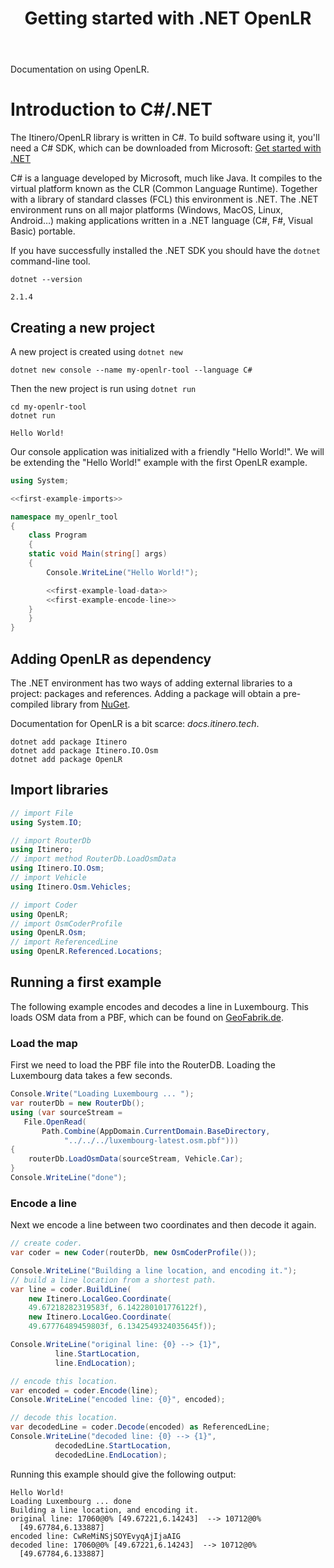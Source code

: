 #+TITLE: Getting started with .NET OpenLR
Documentation on using OpenLR.

* Introduction to C#/.NET
The Itinero/OpenLR library is written in C#. To build software using it, you'll need a C# SDK, which can be downloaded from Microsoft: [[https://www.microsoft.com/net/learn/get-started][Get started with .NET]]

C# is a language developed by Microsoft, much like Java. It compiles to the virtual platform known as the CLR (Common Language Runtime). Together with a library of standard classes (FCL) this environment is .NET. The .NET environment runs on all major platforms (Windows, MacOS, Linux, Android...) making applications written in a .NET language (C#, F#, Visual Basic) portable.

If you have successfully installed the .NET SDK you should have the =dotnet= command-line tool.

#+BEGIN_SRC shell :exports both
dotnet --version
#+END_SRC

#+RESULTS:
: 2.1.4

** Creating a new project
A new project is created using =dotnet new=

#+BEGIN_SRC shell
dotnet new console --name my-openlr-tool --language C#
#+END_SRC

Then the new project is run using =dotnet run=

#+BEGIN_SRC shell :exports both
cd my-openlr-tool
dotnet run
#+END_SRC

#+RESULTS:
: Hello World!

Our console application was initialized with a  friendly "Hello World!". We will be extending the "Hello World!" example with the first OpenLR example.

#+BEGIN_SRC csharp :tangle my-openlr-tool/Program.cs :noweb no-export
  using System;

  <<first-example-imports>>

  namespace my_openlr_tool
  {
      class Program
      {
	  static void Main(string[] args)
	  {
	      Console.WriteLine("Hello World!");

	      <<first-example-load-data>>
	      <<first-example-encode-line>>
	  }
      }
  }
#+END_SRC

** Adding OpenLR as dependency
The .NET environment has two ways of adding external libraries to a project: packages and references. Adding a package will obtain a pre-compiled library from [[https://www.nuget.org/][NuGet]].

Documentation for OpenLR is a bit scarce: [[docs.itinero.tech]].

#+BEGIN_SRC shell :prologue "cd my-openlr-tool" :results silent
dotnet add package Itinero
dotnet add package Itinero.IO.Osm
dotnet add package OpenLR
#+END_SRC

** Import libraries
#+NAME: first-example-imports
#+BEGIN_SRC csharp
  // import File
  using System.IO;

  // import RouterDb
  using Itinero;
  // import method RouterDb.LoadOsmData
  using Itinero.IO.Osm;
  // import Vehicle
  using Itinero.Osm.Vehicles;

  // import Coder
  using OpenLR;
  // import OsmCoderProfile
  using OpenLR.Osm;
  // import ReferencedLine
  using OpenLR.Referenced.Locations;
#+END_SRC

** Running a first example
The following example encodes and decodes a line in Luxembourg. This loads OSM data from a PBF, which can be found on [[http://download.geofabrik.de/europe/luxembourg.html][GeoFabrik.de]].

*** Load the map
First we need to load the PBF file into the RouterDB. Loading the Luxembourg data takes a few seconds.

#+NAME: first-example-load-data
#+BEGIN_SRC csharp
  Console.Write("Loading Luxembourg ... ");
  var routerDb = new RouterDb();
  using (var sourceStream =
	 File.OpenRead(
	     Path.Combine(AppDomain.CurrentDomain.BaseDirectory,
			  "../../../luxembourg-latest.osm.pbf")))
  {
      routerDb.LoadOsmData(sourceStream, Vehicle.Car);
  }
  Console.WriteLine("done");
#+END_SRC

*** Encode a line
Next we encode a line between two coordinates and then decode it again.

#+NAME: first-example-encode-line
#+BEGIN_SRC csharp
  // create coder.
  var coder = new Coder(routerDb, new OsmCoderProfile());

  Console.WriteLine("Building a line location, and encoding it.");
  // build a line location from a shortest path.
  var line = coder.BuildLine(
      new Itinero.LocalGeo.Coordinate(
	  49.67218282319583f, 6.142280101776122f),
      new Itinero.LocalGeo.Coordinate(
	  49.67776489459803f, 6.1342549324035645f));

  Console.WriteLine("original line: {0} --> {1}",
		    line.StartLocation,
		    line.EndLocation);

  // encode this location.
  var encoded = coder.Encode(line);
  Console.WriteLine("encoded line: {0}", encoded);

  // decode this location.
  var decodedLine = coder.Decode(encoded) as ReferencedLine;
  Console.WriteLine("decoded line: {0} --> {1}",
		    decodedLine.StartLocation,
		    decodedLine.EndLocation);
#+END_SRC

Running this example should give the following output:

#+RESULTS:
: Hello World!
: Loading Luxembourg ... done
: Building a line location, and encoding it.
: original line: 17060@0% [49.67221,6.14243]  --> 10712@0%
:   [49.67784,6.133887]
: encoded line: CwReMiNSjSOYEvyqAjIjaAIG
: decoded line: 17060@0% [49.67221,6.14243]  --> 10712@0%
:   [49.67784,6.133887]
